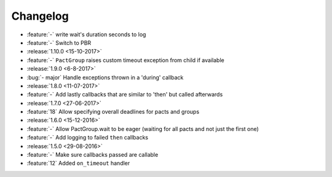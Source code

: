 Changelog
=========

* :feature:`-` write wait's duration seconds to log
* :feature:`-` Switch to PBR
* :release:`1.10.0 <15-10-2017>`
* :feature:`-` ``PactGroup`` raises custom timeout exception from child if available
* :release:`1.9.0 <6-8-2017>`
* :bug:`- major` Handle exceptions thrown in a 'during' callback
* :release:`1.8.0 <11-07-2017>`
* :feature:`-` Add lastly callbacks that are similar to 'then' but called afterwards
* :release:`1.7.0 <27-06-2017>`
* :feature:`18` Allow specifying overall deadlines for pacts and groups
* :release:`1.6.0 <15-12-2016>`
* :feature:`-` Allow PactGroup.wait to be eager (waiting for all pacts and not just the first one)
* :feature:`-` Add logging to failed ``then`` callbacks
* :release:`1.5.0 <29-08-2016>`
* :feature:`-` Make sure callbacks passed are callable
* :feature:`12` Added ``on_timeout`` handler
